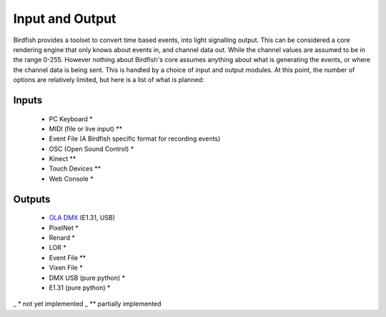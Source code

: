 ================
Input and Output
================

Birdfish provides a toolset to convert time based events, into light signalling
output. This can be considered a core rendering engine that only knows about
events in, and channel data out. While the channel values are assumed to be in
the range 0-255. However nothing about Birdfish's core assumes anything about
what is generating the events, or where the channel data is being sent.  This
is handled by a choice of input and output modules.  At this point, the number
of options are relatively limited, but here is a list of what is planned:

Inputs
------

 * PC Keyboard *
 * MIDI (file or live input) **
 * Event File (A Birdfish specific format for recording events)
 * OSC (Open Sound Control) *
 * Kinect **
 * Touch Devices **
 * Web Console *

Outputs
-------

 * `OLA DMX <http://www.opendmx.net/index.php/OLA>`_ (E1.31, USB) 
 * PixelNet *
 * Renard *
 * LOR *
 * Event File **
 * Vixen File *
 * DMX USB (pure python) *
 * E1.31 (pure python) *

_   * not yet implemented
_  ** partially implemented
